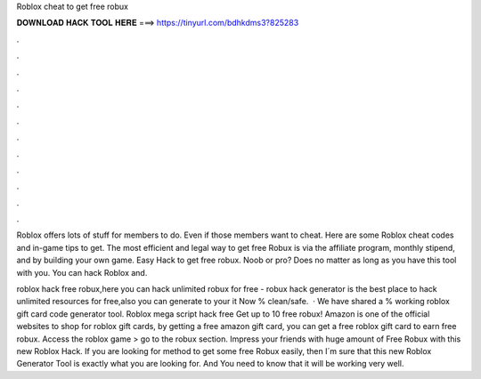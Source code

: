 Roblox cheat to get free robux



𝐃𝐎𝐖𝐍𝐋𝐎𝐀𝐃 𝐇𝐀𝐂𝐊 𝐓𝐎𝐎𝐋 𝐇𝐄𝐑𝐄 ===> https://tinyurl.com/bdhkdms3?825283



.



.



.



.



.



.



.



.



.



.



.



.

Roblox offers lots of stuff for members to do. Even if those members want to cheat. Here are some Roblox cheat codes and in-game tips to get. The most efficient and legal way to get free Robux is via the affiliate program, monthly stipend, and by building your own game. Easy Hack to get free robux. Noob or pro? Does no matter as long as you have this tool with you. You can hack Roblox and.

roblox hack free robux,here you can hack unlimited robux for free - robux hack generator is the best place to hack unlimited resources for free,also you can generate to your  it Now % clean/safe.  · We have shared a % working roblox gift card code generator tool. Roblox mega script hack free Get up to 10 free robux! Amazon is one of the official websites to shop for roblox gift cards, by getting a free amazon gift card, you can get a free roblox gift card to earn free robux. Access the roblox game > go to the robux section. Impress your friends with huge amount of Free Robux with this new Roblox Hack. If you are looking for method to get some free Robux easily, then I´m sure that this new Roblox Generator Tool is exactly what you are looking for. And You need to know that it will be working very well.
